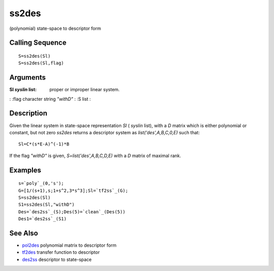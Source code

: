 


ss2des
======

(polynomial) state-space to descriptor form



Calling Sequence
~~~~~~~~~~~~~~~~


::

    S=ss2des(Sl)
    S=ss2des(Sl,flag)




Arguments
~~~~~~~~~

:Sl `syslin` list: proper or improper linear system.
: :flag character string `"withD"`
: :S list
:



Description
~~~~~~~~~~~

Given the linear system in state-space representation `Sl` ( `syslin`
list), with a `D` matrix which is either polynomial or constant, but
not zero `ss2des` returns a descriptor system as
`list('des',A,B,C,0,E)` such that:


::

    Sl=C*(s*E-A)^(-1)*B


If the flag `"withD"` is given, `S=list('des',A,B,C,D,E)` with a `D`
matrix of maximal rank.



Examples
~~~~~~~~


::

    s=`poly`_(0,'s');
    G=[1/(s+1),s;1+s^2,3*s^3];Sl=`tf2ss`_(G);
    S=ss2des(Sl)
    S1=ss2des(Sl,"withD")
    Des=`des2ss`_(S);Des(5)=`clean`_(Des(5))
    Des1=`des2ss`_(S1)




See Also
~~~~~~~~


+ `pol2des`_ polynomial matrix to descriptor form
+ `tf2des`_ transfer function to descriptor
+ `des2ss`_ descriptor to state-space


.. _tf2des: tf2des.html
.. _pol2des: pol2des.html
.. _des2ss: des2ss.html


